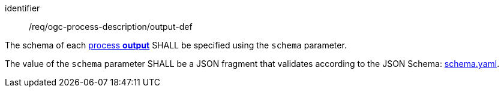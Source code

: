 [[req_ogc-process-description_output-def]]
[requirement]
====
[%metadata]
identifier:: /req/ogc-process-description/output-def
[.component,class=part]
--
The schema of each <<sc_process_outputs,process **output**>> SHALL be specified using the `schema` parameter.
--

[.component,class=part]
--
The value of the `schema` parameter SHALL be a JSON fragment that validates according to the JSON Schema: https://raw.githubusercontent.com/opengeospatial/ogcapi-processes/master/openapi/schemas/processes-core/schema-original.yaml[schema.yaml].
--
====
